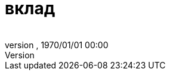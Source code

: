 = вклад
:author: 
:revnumber: 
:revdate: 1970/01/01 00:00
:relfileprefix: ../../
:imagesdir: ../..
ifdef::env-github,env-browser[:outfilesuffix: .adoc]

